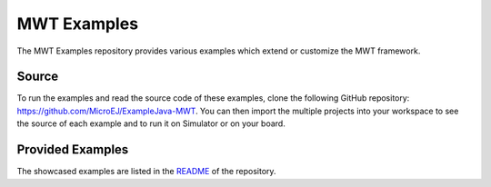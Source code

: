 MWT Examples
============

The MWT Examples repository provides various examples which extend or customize the MWT framework.

Source
------

To run the examples and read the source code of these examples, clone the following GitHub repository: `<https://github.com/MicroEJ/ExampleJava-MWT>`_.
You can then import the multiple projects into your workspace to see the source of each example and to run it on Simulator or on your board.

Provided Examples
-----------------

The showcased examples are listed in the `README <https://github.com/MicroEJ/ExampleJava-MWT/blob/master/README.rst>`_ of the repository.

..
   | Copyright 2008-2021, MicroEJ Corp. Content in this space is free 
   for read and redistribute. Except if otherwise stated, modification 
   is subject to MicroEJ Corp prior approval.
   | MicroEJ is a trademark of MicroEJ Corp. All other trademarks and 
   copyrights are the property of their respective owners.
